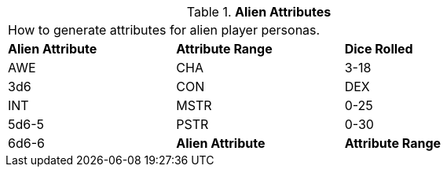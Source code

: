 // Table 6.2 Alien Attributes
.*Alien Attributes*
[width="75%",cols="3*^",frame="all", stripes="even"]
|===
3+<|How to generate attributes for alien player personas.
s|Alien Attribute
s|Attribute Range
s|Dice Rolled

|AWE

| CHA
|3-18
|3d6

|CON

| DEX

| INT

| MSTR
|0-25
|5d6-5

|PSTR
|0-30
|6d6-6

s|Alien Attribute
s|Attribute Range
s|Dice Rolled


|===
